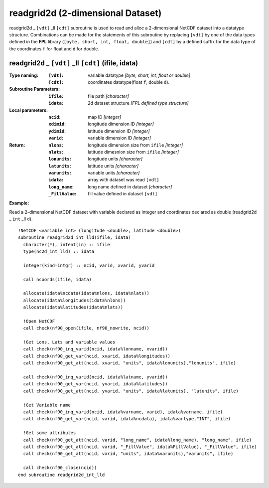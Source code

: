 readgrid2d (2-dimensional Dataset)
``````````````````````````````````
.. highlight:: fortran
   :linenothreshold: 2

readgrid2d _ ``[vdt]`` _ll ``[cdt]`` subroutine is used to read and alloc a 2-dimensional NetCDF dataset into a datatype structure. 
Combinations can be made for the statements of this subroutine by replacing ``[vdt]`` 
by one of the data types defined in the **FPL** library (``[byte, short, int, float, double]``) 
and ``[cdt]`` by a defined suffix for the data type of the coordinates ``f`` for float and ``d`` for double.

readgrid2d _ ``[vdt]`` _ll ``[cdt]`` (ifile, idata)
---------------------------------------------------

:Type naming:
 :``[vdt]``: variable datatype `[byte, short, int, float or double]`
 :``[cdt]``: coordinates datatype(float ``f``, double ``d``).
:Subroutine Parameters:
 :``ifile``: file path `[character]` 
 :``idata``: 2d dataset structure `[FPL defined type structure]` 
:Local parameters: 
 :``ncid``: map ID `[integer]`
 :``xdimid``: longitude dimension ID `[integer]`
 :``ydimid``: latitude dimension ID `[integer]`
 :``varid``: variable dimension ID `[integer]`
:Return:
 :``nlons``: longitude dimension size from ``ifile`` `[integer]`
 :``nlats``: latitude dimesnion size from ``ifile`` `[integer]`
 :``lonunits``: longitude units `[character]` 
 :``latunits``: latitude units `[character]`
 :``varunits``: variable units `[character]`
 :``idata``: array with dataset was read ``[vdt]``
 :``long_name``: long name defined in dataset `[character]`
 :``_FillValue``: fill value defined in dataset ``[vdt]``

**Example:**

Read a 2-dimensional NetCDF dataset with variable declared as integer and coordinates declared as double (readgrid2d _ ``int`` _ll ``d``).

::

  !NetCDF <variable int> (longitude <double>, latitude <double>)
  subroutine readgrid2d_int_lld(ifile, idata)
    character(*), intent(in) :: ifile
    type(nc2d_int_lld) :: idata
  
    integer(kind=intgr) :: ncid, varid, xvarid, yvarid
  
    call ncoords(ifile, idata)
  
    allocate(idata%ncdata(idata%nlons, idata%nlats))
    allocate(idata%longitudes(idata%nlons))
    allocate(idata%latitudes(idata%nlats))
  
    !Open NetCDF
    call check(nf90_open(ifile, nf90_nowrite, ncid))
  
    !Get Lons, Lats and variable values
    call check(nf90_inq_varid(ncid, idata%lonname, xvarid))
    call check(nf90_get_var(ncid, xvarid, idata%longitudes))
    call check(nf90_get_att(ncid, xvarid, "units", idata%lonunits),"lonunits", ifile)
  
    call check(nf90_inq_varid(ncid, idata%latname, yvarid))
    call check(nf90_get_var(ncid, yvarid, idata%latitudes))
    call check(nf90_get_att(ncid, yvarid, "units", idata%latunits), "latunits", ifile)
  
    !Get Variable name
    call check(nf90_inq_varid(ncid, idata%varname, varid), idata%varname, ifile)
    call check(nf90_get_var(ncid, varid, idata%ncdata), idata%vartype,"INT", ifile)
  
    !Get some attributes
    call check(nf90_get_att(ncid, varid, "long_name", idata%long_name), "long_name", ifile)
    call check(nf90_get_att(ncid, varid, "_FillValue", idata%FillValue), "_FillValue", ifile)
    call check(nf90_get_att(ncid, varid, "units", idata%varunits),"varunits", ifile)
  
    call check(nf90_close(ncid))
  end subroutine readgrid2d_int_lld
